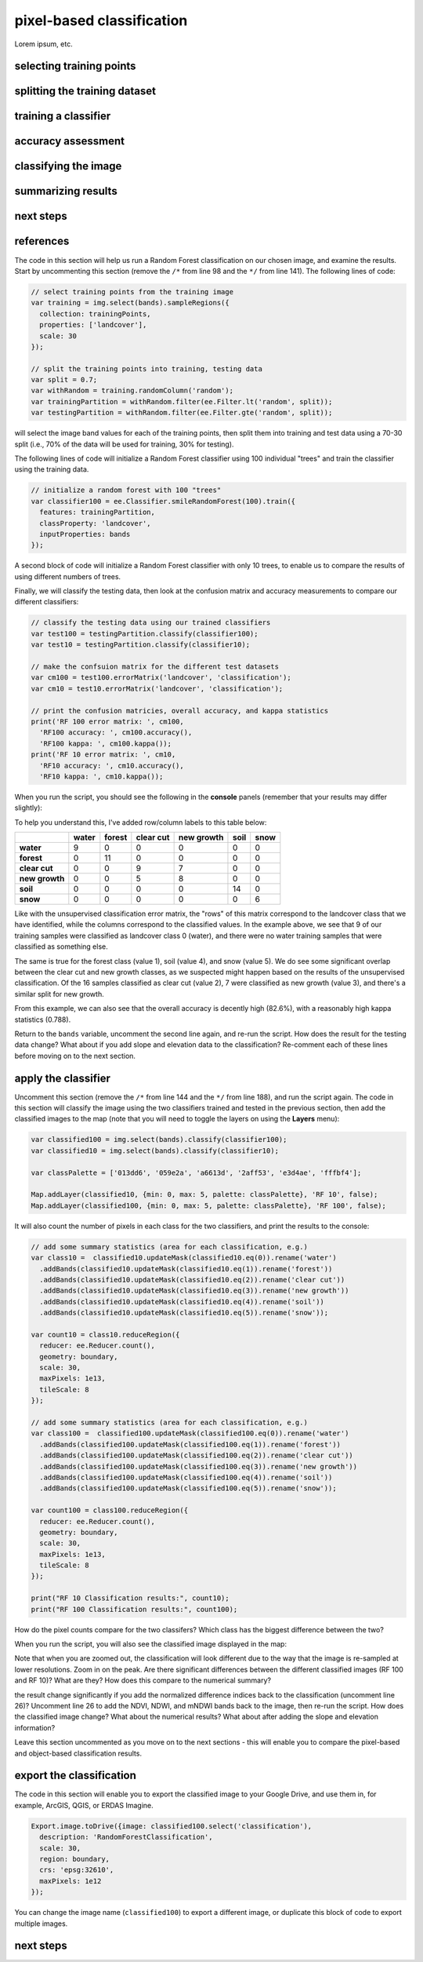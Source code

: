 pixel-based classification
==================================

Lorem ipsum, etc.


selecting training points
--------------------------



splitting the training dataset
-------------------------------


training a classifier
----------------------



accuracy assessment
---------------------


classifying the image
----------------------



summarizing results
--------------------



next steps
-----------


references
------------

The code in this section will help us run a Random Forest classification on our chosen image, and examine the results. 
Start by uncommenting this section (remove the ``/*`` from line 98 and the ``*/`` from line 141). The following lines of code:

.. code-block:: javascript

    // select training points from the training image
    var training = img.select(bands).sampleRegions({
      collection: trainingPoints,
      properties: ['landcover'],
      scale: 30
    });

    // split the training points into training, testing data
    var split = 0.7;
    var withRandom = training.randomColumn('random');
    var trainingPartition = withRandom.filter(ee.Filter.lt('random', split));
    var testingPartition = withRandom.filter(ee.Filter.gte('random', split));

will select the image band values for each of the training points, then split them into training and test data using a 70-30 split
(i.e., 70% of the data will be used for training, 30% for testing).

The following lines of code will initialize a Random Forest classifier using 100 individual "trees" and train the classifier using the
training data.

.. code-block:: javascript

    // initialize a random forest with 100 "trees"
    var classifier100 = ee.Classifier.smileRandomForest(100).train({
      features: trainingPartition,
      classProperty: 'landcover',
      inputProperties: bands
    });

A second block of code will initialize a Random Forest classifier with only 10 trees, to enable us to compare the results of using
different numbers of trees. 

Finally, we will classify the testing data, then look at the confusion matrix and accuracy
measurements to compare our different classifiers:

.. code-block:: javascript

    // classify the testing data using our trained classifiers
    var test100 = testingPartition.classify(classifier100);
    var test10 = testingPartition.classify(classifier10);

    // make the confsuion matrix for the different test datasets
    var cm100 = test100.errorMatrix('landcover', 'classification');
    var cm10 = test10.errorMatrix('landcover', 'classification');

    // print the confusion matricies, overall accuracy, and kappa statistics
    print('RF 100 error matrix: ', cm100, 
      'RF100 accuracy: ', cm100.accuracy(),
      'RF100 kappa: ', cm100.kappa());
    print('RF 10 error matrix: ', cm10, 
      'RF10 accuracy: ', cm10.accuracy(),
      'RF10 kappa: ', cm10.kappa());

When you run the script, you should see the following in the **console** panels (remember that your results may differ slightly):

.. image:: ../../../img/egm702/week5/error_matrix.png
    :width: 400
    :align: center
    :alt: the error matrix and accuracy values for the 100-tree random forest classification

To help you understand this, I've added row/column labels to this table below:

+----------------+-------+--------+-----------+------------+------+------+
|                | water | forest | clear cut | new growth | soil | snow |
+================+=======+========+===========+============+======+======+
| **water**      | 9     | 0      | 0         | 0          | 0    | 0    |
+----------------+-------+--------+-----------+------------+------+------+
| **forest**     | 0     | 11     | 0         | 0          | 0    | 0    |
+----------------+-------+--------+-----------+------------+------+------+
| **clear cut**  | 0     | 0      | 9         | 7          | 0    | 0    |
+----------------+-------+--------+-----------+------------+------+------+
| **new growth** | 0     | 0      | 5         | 8          | 0    | 0    |
+----------------+-------+--------+-----------+------------+------+------+
| **soil**       | 0     | 0      | 0         | 0          | 14   | 0    |
+----------------+-------+--------+-----------+------------+------+------+
| **snow**       | 0     | 0      | 0         | 0          | 0    | 6    |
+----------------+-------+--------+-----------+------------+------+------+

Like with the unsupervised classification error matrix, the "rows" of this matrix correspond to the landcover class that we
have identified, while the columns correspond to the classified values. In the example above, we see that 9 of our training samples
were classified as landcover class 0 (water), and there were no water training samples that were classified as something else.

The same is true for the forest class (value 1), soil (value 4), and snow (value 5). We do see some significant overlap between 
the clear cut and new growth classes, as we suspected might happen based on the results of the unsupervised classification. Of the 16
samples classified as clear cut (value 2), 7 were classified as new growth (value 3), and there's a similar split for new growth.

From this example, we can also see that the overall accuracy is decently high (82.6%), with a reasonably high kappa statistics (0.788).

Return to the ``bands`` variable, uncomment the second line again, and re-run the script. How does the result for the testing data
change? What about if you add slope and elevation data to the classification? Re-comment each of these lines before moving on
to the next section.

apply the classifier
---------------------

Uncomment this section (remove the ``/*`` from line 144 and the ``*/`` from line 188), and run the script again. The code in this section
will classify the image using the two classifiers trained and tested in the previous section, then add the classified images to the map
(note that you will need to toggle the layers on using the **Layers** menu):

.. code-block:: javascript

    var classified100 = img.select(bands).classify(classifier100);
    var classified10 = img.select(bands).classify(classifier10);

    var classPalette = ['013dd6', '059e2a', 'a6613d', '2aff53', 'e3d4ae', 'fffbf4'];

    Map.addLayer(classified10, {min: 0, max: 5, palette: classPalette}, 'RF 10', false);
    Map.addLayer(classified100, {min: 0, max: 5, palette: classPalette}, 'RF 100', false);

It will also count the number of pixels in each class for the two classifiers, and print the results to the console:

.. code-block:: javascript

    // add some summary statistics (area for each classification, e.g.)
    var class10 =  classified10.updateMask(classified10.eq(0)).rename('water')
      .addBands(classified10.updateMask(classified10.eq(1)).rename('forest'))
      .addBands(classified10.updateMask(classified10.eq(2)).rename('clear cut'))
      .addBands(classified10.updateMask(classified10.eq(3)).rename('new growth'))
      .addBands(classified10.updateMask(classified10.eq(4)).rename('soil'))
      .addBands(classified10.updateMask(classified10.eq(5)).rename('snow'));

    var count10 = class10.reduceRegion({
      reducer: ee.Reducer.count(),
      geometry: boundary,
      scale: 30,
      maxPixels: 1e13,
      tileScale: 8
    });

    // add some summary statistics (area for each classification, e.g.)
    var class100 =  classified100.updateMask(classified100.eq(0)).rename('water')
      .addBands(classified100.updateMask(classified100.eq(1)).rename('forest'))
      .addBands(classified100.updateMask(classified100.eq(2)).rename('clear cut'))
      .addBands(classified100.updateMask(classified100.eq(3)).rename('new growth'))
      .addBands(classified100.updateMask(classified100.eq(4)).rename('soil'))
      .addBands(classified100.updateMask(classified100.eq(5)).rename('snow'));

    var count100 = class100.reduceRegion({
      reducer: ee.Reducer.count(),
      geometry: boundary,
      scale: 30,
      maxPixels: 1e13,
      tileScale: 8
    });

    print("RF 10 Classification results:", count10);
    print("RF 100 Classification results:", count100);

How do the pixel counts compare for the two classifers? Which class has the biggest difference between the two?

When you run the script, you will also see the classified image displayed in the map:

.. image:: ../../../img/egm702/week5/classified_image.png
    :width: 600
    :align: center
    :alt: the random forest classified image

Note that when you are zoomed out, the classification will look different due to the way that the image is re-sampled at lower
resolutions. Zoom in on the peak. Are there significant differences between the different classified images (RF 100 and RF 10)?
What are they? How does this compare to the numerical summary?

the result change significantly if you add the normalized difference indices back to the classification (uncomment line 26)?
Uncomment line 26 to add the NDVI, NDWI, and mNDWI bands back to the image, then re-run the script. How does the classified
image change? What about the numerical results? What about after adding the slope and elevation information?

Leave this section uncommented as you move on to the next sections - this will enable you to compare the pixel-based and object-based
classification results.

export the classification
--------------------------

The code in this section will enable you to export the classified image to your Google Drive, and use them in, for example,
ArcGIS, QGIS, or ERDAS Imagine.

.. code-block:: javascript

    Export.image.toDrive({image: classified100.select('classification'),
      description: 'RandomForestClassification',
      scale: 30,
      region: boundary,
      crs: 'epsg:32610',
      maxPixels: 1e12
    });

You can change the image name (``classified100``) to export a different image, or duplicate this block of code to export multiple images.

next steps
-----------
